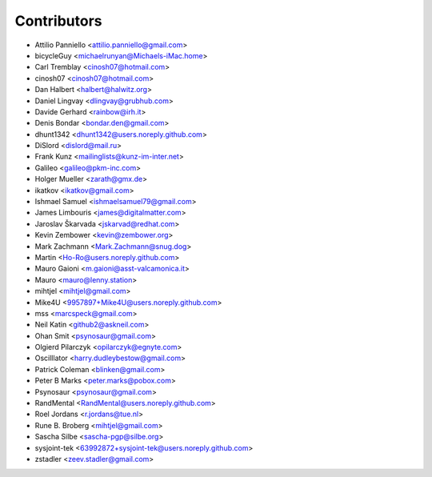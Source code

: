 ============
Contributors
============

* Attilio Panniello <attilio.panniello@gmail.com>
* bicycleGuy <michaelrunyan@Michaels-iMac.home>
* Carl Tremblay <cinosh07@hotmail.com>
* cinosh07 <cinosh07@hotmail.com>
* Dan Halbert <halbert@halwitz.org>
* Daniel Lingvay <dlingvay@grubhub.com>
* Davide Gerhard <rainbow@irh.it>
* Denis Bondar <bondar.den@gmail.com>
* dhunt1342 <dhunt1342@users.noreply.github.com>
* DiSlord <dislord@mail.ru>
* Frank Kunz <mailinglists@kunz-im-inter.net>
* Galileo <galileo@pkm-inc.com>
* Holger Mueller <zarath@gmx.de>
* ikatkov <ikatkov@gmail.com>
* Ishmael Samuel <ishmaelsamuel79@gmail.com>
* James Limbouris <james@digitalmatter.com>
* Jaroslav Škarvada <jskarvad@redhat.com>
* Kevin Zembower <kevin@zembower.org>
* Mark Zachmann <Mark.Zachmann@snug.dog>
* Martin <Ho-Ro@users.noreply.github.com>
* Mauro Gaioni <m.gaioni@asst-valcamonica.it>
* Mauro <mauro@lenny.station>
* mihtjel <mihtjel@gmail.com>
* Mike4U <9957897+Mike4U@users.noreply.github.com>
* mss <marcspeck@gmail.com>
* Neil Katin <github2@askneil.com>
* Ohan Smit <psynosaur@gmail.com>
* Olgierd Pilarczyk <opilarczyk@egnyte.com>
* Oscilllator <harry.dudleybestow@gmail.com>
* Patrick Coleman <blinken@gmail.com>
* Peter B Marks <peter.marks@pobox.com>
* Psynosaur <psynosaur@gmail.com>
* RandMental <RandMental@users.noreply.github.com>
* Roel Jordans <r.jordans@tue.nl>
* Rune B. Broberg <mihtjel@gmail.com>
* Sascha Silbe <sascha-pgp@silbe.org>
* sysjoint-tek <63992872+sysjoint-tek@users.noreply.github.com>
* zstadler <zeev.stadler@gmail.com>
